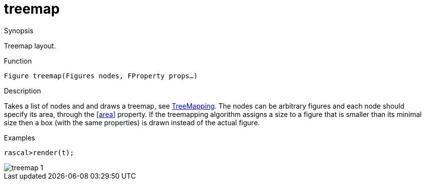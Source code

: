 [[Figures-treemap]]
# treemap
:concept: Vis/Figure/Figures/treemap

.Synopsis
Treemap layout.

.Syntax

.Types

.Function
`Figure treemap(Figures nodes, FProperty props...)`

.Description
Takes a list of nodes and and draws a treemap, see http://en.wikipedia.org/wiki/Treemapping[TreeMapping].
The nodes can be arbitrary figures and each node should specify its area, through the <<area>> property.
If the treemapping algorithm assigns a size to a figure that is smaller than its minimal size then a box (with the same properties) is drawn instead of the actual figure.

.Examples
[source,rascal-shell]
----
rascal>render(t);
----

image::{concept}/tm1.png[alt="treemap 1"]


.Benefits

.Pitfalls


:leveloffset: +1

:leveloffset: -1
